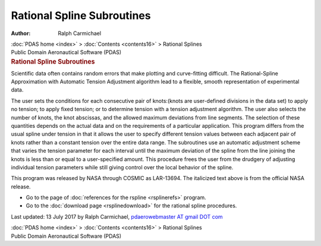 ===========================
Rational Spline Subroutines
===========================

:Author: Ralph Carmichael

.. container:: crumb

   :doc:`PDAS home <index>` > :doc:`Contents <contents16>` >
   Rational Splines

.. container:: newbanner

   Public Domain Aeronautical Software (PDAS)  

.. container::
   :name: header

   .. rubric:: Rational Spline Subroutines
      :name: rational-spline-subroutines

Scientific data often contains random errors that make plotting and
curve-fitting difficult. The Rational-Spline Approximation with
Automatic Tension Adjustment algorithm lead to a flexible, smooth
representation of experimental data.

The user sets the conditions for each consecutive pair of knots:(knots
are user-defined divisions in the data set) to apply no tension; to
apply fixed tension; or to determine tension with a tension adjustment
algorithm. The user also selects the number of knots, the knot
abscissas, and the allowed maximum deviations from line segments. The
selection of these quantities depends on the actual data and on the
requirements of a particular application. This program differs from the
usual spline under tension in that it allows the user to specify
different tension values between each adjacent pair of knots rather than
a constant tension over the entire data range. The subroutines use an
automatic adjustment scheme that varies the tension parameter for each
interval until the maximum deviation of the spline from the line joining
the knots is less than or equal to a user-specified amount. This
procedure frees the user from the drudgery of adjusting individual
tension parameters while still giving control over the local behavior of
the spline.

This program was released by NASA through COSMIC as LAR-13694. The
italicized text above is from the official NASA release.

-  Go to the page of :doc:`references for the rspline <rsplinerefs>`
   program.
-  Go to the :doc:`download page <rsplinedownload>` for the rational
   spline procedures.



Last updated: 13 July 2017 by Ralph Carmichael, `pdaerowebmaster AT
gmail DOT com <mailto:pdaerowebmaster@gmail.com>`__

.. container:: crumb

   :doc:`PDAS home <index>` > :doc:`Contents <contents16>` >
   Rational Splines

.. container:: newbanner

   Public Domain Aeronautical Software (PDAS)  
